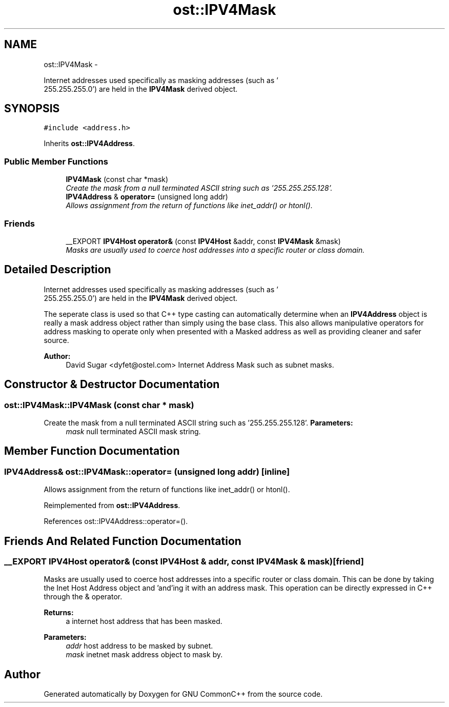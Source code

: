 .TH "ost::IPV4Mask" 3 "2 May 2010" "GNU CommonC++" \" -*- nroff -*-
.ad l
.nh
.SH NAME
ost::IPV4Mask \- 
.PP
Internet addresses used specifically as masking addresses (such as '
 255.255.255.0') are held in the \fBIPV4Mask\fP derived object.  

.SH SYNOPSIS
.br
.PP
.PP
\fC#include <address.h>\fP
.PP
Inherits \fBost::IPV4Address\fP.
.SS "Public Member Functions"

.in +1c
.ti -1c
.RI "\fBIPV4Mask\fP (const char *mask)"
.br
.RI "\fICreate the mask from a null terminated ASCII string such as '255.255.255.128'. \fP"
.ti -1c
.RI "\fBIPV4Address\fP & \fBoperator=\fP (unsigned long addr)"
.br
.RI "\fIAllows assignment from the return of functions like inet_addr() or htonl(). \fP"
.in -1c
.SS "Friends"

.in +1c
.ti -1c
.RI "__EXPORT \fBIPV4Host\fP \fBoperator&\fP (const \fBIPV4Host\fP &addr, const \fBIPV4Mask\fP &mask)"
.br
.RI "\fIMasks are usually used to coerce host addresses into a specific router or class domain. \fP"
.in -1c
.SH "Detailed Description"
.PP 
Internet addresses used specifically as masking addresses (such as '
 255.255.255.0') are held in the \fBIPV4Mask\fP derived object. 

The seperate class is used so that C++ type casting can automatically determine when an \fBIPV4Address\fP object is really a mask address object rather than simply using the base class. This also allows manipulative operators for address masking to operate only when presented with a Masked address as well as providing cleaner and safer source.
.PP
\fBAuthor:\fP
.RS 4
David Sugar <dyfet@ostel.com> Internet Address Mask such as subnet masks. 
.RE
.PP

.SH "Constructor & Destructor Documentation"
.PP 
.SS "ost::IPV4Mask::IPV4Mask (const char * mask)"
.PP
Create the mask from a null terminated ASCII string such as '255.255.255.128'. \fBParameters:\fP
.RS 4
\fImask\fP null terminated ASCII mask string. 
.RE
.PP

.SH "Member Function Documentation"
.PP 
.SS "\fBIPV4Address\fP& ost::IPV4Mask::operator= (unsigned long addr)\fC [inline]\fP"
.PP
Allows assignment from the return of functions like inet_addr() or htonl(). 
.PP
Reimplemented from \fBost::IPV4Address\fP.
.PP
References ost::IPV4Address::operator=().
.SH "Friends And Related Function Documentation"
.PP 
.SS "__EXPORT \fBIPV4Host\fP operator& (const \fBIPV4Host\fP & addr, const \fBIPV4Mask\fP & mask)\fC [friend]\fP"
.PP
Masks are usually used to coerce host addresses into a specific router or class domain. This can be done by taking the Inet Host Address object and 'and'ing it with an address mask. This operation can be directly expressed in C++ through the & operator.
.PP
\fBReturns:\fP
.RS 4
a internet host address that has been masked. 
.RE
.PP
\fBParameters:\fP
.RS 4
\fIaddr\fP host address to be masked by subnet. 
.br
\fImask\fP inetnet mask address object to mask by. 
.RE
.PP


.SH "Author"
.PP 
Generated automatically by Doxygen for GNU CommonC++ from the source code.
